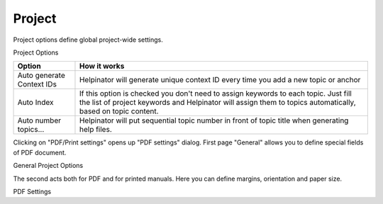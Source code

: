 =========
Project
=========


Project options define global project-wide settings.


.. image:: images/projectoptions.png

Project Options




+-------------------------+--------------------------------------------------------------------------------------------------------------------------------------------------------------------------------------------------+
|**Option**               |**How it works**                                                                                                                                                                                  |
+-------------------------+--------------------------------------------------------------------------------------------------------------------------------------------------------------------------------------------------+
|Auto generate Context IDs|Helpinator will generate unique context ID every time you add a new topic or anchor                                                                                                               |
+-------------------------+--------------------------------------------------------------------------------------------------------------------------------------------------------------------------------------------------+
|Auto Index               |If this option is checked you don't need to assign keywords to each topic. Just fill the list of project keywords and Helpinator will assign them to topics automatically, based on topic content.|
+-------------------------+--------------------------------------------------------------------------------------------------------------------------------------------------------------------------------------------------+
|Auto number topics...    |Helpinator will put sequential topic number in front of topic title when generating help files.                                                                                                   |
+-------------------------+--------------------------------------------------------------------------------------------------------------------------------------------------------------------------------------------------+


Clicking on "PDF/Print settings" opens up "PDF settings" dialog. First page "General" allows you to define special fields of PDF document.


.. image:: images/projectoptions1.png

General Project Options



The second acts both for PDF and for printed manuals. Here you can define margins, orientation and paper size.


.. image:: images/projectoptions2.png

PDF Settings

